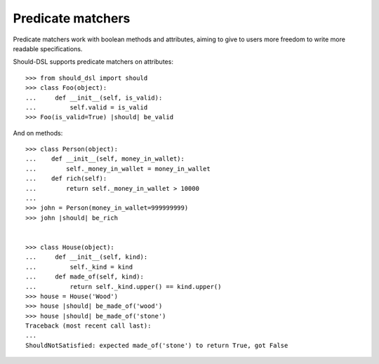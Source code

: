 Predicate matchers
------------------

Predicate matchers work with boolean methods and attributes, aiming to give to users more freedom to write more readable specifications.

Should-DSL supports predicate matchers on attributes::

    >>> from should_dsl import should
    >>> class Foo(object):
    ...     def __init__(self, is_valid):
    ...         self.valid = is_valid
    >>> Foo(is_valid=True) |should| be_valid


And on methods::

    >>> class Person(object):
    ...    def __init__(self, money_in_wallet):
    ...        self._money_in_wallet = money_in_wallet
    ...    def rich(self):
    ...        return self._money_in_wallet > 10000
    ...
    >>> john = Person(money_in_wallet=999999999)
    >>> john |should| be_rich


    >>> class House(object):
    ...     def __init__(self, kind):
    ...         self._kind = kind
    ...     def made_of(self, kind):
    ...         return self._kind.upper() == kind.upper()
    >>> house = House('Wood')
    >>> house |should| be_made_of('wood')
    >>> house |should| be_made_of('stone')
    Traceback (most recent call last):
    ...
    ShouldNotSatisfied: expected made_of('stone') to return True, got False

